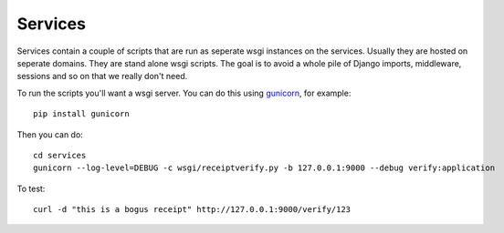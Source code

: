 .. _services:

==========================
Services
==========================

Services contain a couple of scripts that are run as seperate wsgi instances on
the services. Usually they are hosted on seperate domains. They are stand alone
wsgi scripts. The goal is to avoid a whole pile of Django imports, middleware,
sessions and so on that we really don't need.

To run the scripts you'll want a wsgi server. You can do this using
`gunicorn`_, for example::

    pip install gunicorn

Then you can do::

    cd services
    gunicorn --log-level=DEBUG -c wsgi/receiptverify.py -b 127.0.0.1:9000 --debug verify:application

To test::

    curl -d "this is a bogus receipt" http://127.0.0.1:9000/verify/123

.. _`Gunicorn`: http://gunicorn.org/
